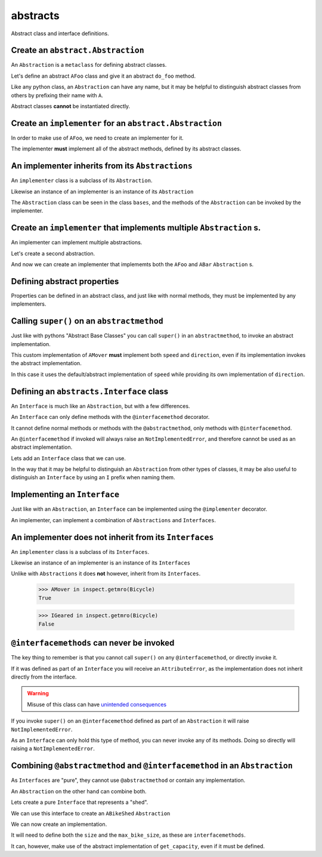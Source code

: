 
abstracts
=========

Abstract class and interface definitions.

Create an ``abstract.Abstraction``
----------------------------------

An ``Abstraction`` is a ``metaclass`` for defining abstract classes.

Let's define an abstract ``AFoo`` class and give it an abstract ``do_foo``
method.

Like any python class, an ``Abstraction`` can have any name, but it may
be helpful to distinguish abstract classes from others by prefixing their
name with ``A``.

.. doctest::

   >>> import abc
   >>> import abstracts

   >>> class AFoo(metaclass=abstracts.Abstraction):
   ...
   ...     @abc.abstractmethod
   ...     def do_foo(self):
   ...         raise NotImplementedError

Abstract classes **cannot** be instantiated directly.

.. doctest::

   >>> AFoo()
   Traceback (most recent call last):
   ...
   TypeError: Can't instantiate abstract class AFoo with abstract method do_foo


Create an ``implementer`` for an ``abstract.Abstraction``
---------------------------------------------------------

In order to make use of ``AFoo``, we need to create an implementer for it.

.. doctest::

   >>> @abstracts.implementer(AFoo)
   ... class Foo:
   ...     pass

The implementer **must** implement all of the abstract methods,
defined by its abstract classes.

.. doctest::

   >>> Foo()
   Traceback (most recent call last):
   ...
   TypeError: Can't instantiate abstract class Foo with abstract method do_foo

   >>> @abstracts.implementer(AFoo)
   ... class Foo2:
   ...
   ...     def do_foo(self):
   ...         return "DID FOO"

   >>> Foo2()
   <__main__.Foo2 object at ...>


An implementer inherits from its ``Abstractions``
-------------------------------------------------

An ``implementer`` class is a subclass of its ``Abstraction``.

.. doctest::

   >>> issubclass(Foo2, AFoo)
   True

Likewise an instance of an implementer is an instance of its ``Abstraction``

.. doctest::

   >>> isinstance(Foo2(), AFoo)
   True

The ``Abstraction`` class can be seen in the class ``bases``, and the
methods of the ``Abstraction`` can be invoked by the implementer.

.. doctest::

   >>> import inspect
   >>> AFoo in inspect.getmro(Foo2)
   True


Create an ``implementer`` that implements multiple ``Abstraction`` s.
---------------------------------------------------------------------

An implementer can implement multiple abstractions.

Let's create a second abstraction.

.. doctest::

   >>> class ABar(metaclass=abstracts.Abstraction):
   ...
   ...     @abc.abstractmethod
   ...     def do_bar(self):
   ...         raise NotImplementedError

And now we can create an implementer that implememts both the ``AFoo`` and ``ABar``
``Abstraction`` s.

.. doctest::

   >>> @abstracts.implementer((AFoo, ABar))
   ... class FooBar:
   ...
   ...     def do_foo(self):
   ...         return "DID FOO"
   ...
   ...     def do_bar(self):
   ...         return "DID BAR"

   >>> FooBar()
   <__main__.FooBar object at ...>


Defining abstract properties
----------------------------

Properties can be defined in an abstract class, and just like with normal
methods, they must be implemented by any implementers.

.. doctest::

   >>> class AMover(metaclass=abstracts.Abstraction):
   ...
   ...     @property
   ...     @abc.abstractmethod
   ...     def speed(self):
   ...         return 5
   ...
   ...     @property
   ...     @abc.abstractmethod
   ...     def direction(self):
   ...         return "forwards"


Calling ``super()`` on an ``abstractmethod``
--------------------------------------------

Just like with pythons "Abstract Base Classes" you can call ``super()``
in an ``abstractmethod``, to invoke an abstract implementation.

.. doctest::

   >>> @abstracts.implementer(AMover)
   ... class Mover:
   ...
   ...     @property
   ...     def direction(self):
   ...         return "backwards"
   ...
   ...     @property
   ...     def speed(self):
   ...         return super().speed

This custom implementation of ``AMover`` **must** implement both ``speed`` and
``direction``, even if its implementation invokes the abstract implementation.

In this case it uses the default/abstract implementation of ``speed`` while providing
its own implementation of ``direction``.

.. doctest::

   >>> mover = Mover()
   >>> mover
   <__main__.Mover object at ...>

   >>> mover.speed
   5
   >>> mover.direction
   'backwards'


Defining an ``abstracts.Interface`` class
-----------------------------------------

An ``Interface`` is much like an ``Abstraction``, but with a few differences.

An ``Interface`` can only define methods with the ``@interfacemethod`` decorator.

It cannot define normal methods or methods with the ``@abstractmethod``, only methods
with ``@interfacemethod``.

An ``@interfacemethod`` if invoked will always raise an ``NotImplementedError``, and
therefore cannot be used as an abstract implementation.

Lets add an ``Interface`` class that we can use.

In the way that it may be helpful to distinguish an ``Abstraction`` from other
types of classes, it may be also useful to distinguish an ``Interface`` by
using an ``I`` prefix when naming them.

.. doctest::

   >>> class IGeared(metaclass=abstracts.Interface):
   ...
   ...     @property
   ...     @abstracts.interfacemethod
   ...     def number_of_gears(self):
   ...         # Raising an error is ~superfluous as the decorator will raise
   ...         # anyway if the method is invoked.
   ...         raise NotImplementedError


Implementing an ``Interface``
-----------------------------

Just like with an ``Abstraction``, an ``Interface`` can be implemented using
the ``@implementer`` decorator.

An implementer, can implement a combination of ``Abstractions`` and
``Interfaces``.

.. doctest::x

   >>> @abstracts.implementer((AMover, IGeared))
   ... class Bicycle:
   ...
   ...     @property
   ...     def direction(self):
   ...         return super().direction
   ...
   ...     @property
   ...     def speed(self):
   ...         return super().speed
   ...
   ...     @property
   ...     def number_of_gears(self):
   ...         return 7

   >>> Bicycle().number_of_gears
   7


An implementer does **not** inherit from its ``Interfaces``
-----------------------------------------------------------

An ``implementer`` class is a subclass of its ``Interfaces``.

.. doctest::

   >>> issubclass(Bicycle, AMover)
   True
   >>> issubclass(Bicycle, IGeared)
   True

Likewise an instance of an implementer is an instance of its ``Interfaces``

.. doctest::

   >>> isinstance(Bicycle(), AMover)
   True
   >>> isinstance(Bicycle(), IGeared)
   True

Unlike with ``Abstractions`` it does **not** however, inherit from its ``Interfaces``.

   >>> AMover in inspect.getmro(Bicycle)
   True

   >>> IGeared in inspect.getmro(Bicycle)
   False

``@interfacemethods`` can never be invoked
------------------------------------------

The key thing to remember is that you cannot call ``super()`` on any
``@interfacemethod``, or directly invoke it.

If it was defined as part of an ``Interface`` you will receive an
``AttributeError``, as the implementation does not inherit directly from the
interface.

.. doctest::

   >>> @abstracts.implementer((AMover, IGeared))
   ... class BrokenBicycle:
   ...
   ...     @property
   ...     def direction(self):
   ...         return super().direction
   ...
   ...     @property
   ...     def speed(self):
   ...         return super().speed
   ...
   ...     @property
   ...     def number_of_gears(self):
   ...         return super().number_of_gears

   >>> BrokenBicycle().number_of_gears
   Traceback (most recent call last):
   ...
   AttributeError: 'super' object has no attribute 'number_of_gears'

.. warning::

   Misuse of this class can have `unintended consequences <https://www.dailymotion.com/video/x2howud>`_

If you invoke ``super()`` on an ``@interfacemethod`` defined as part of an
``Abstraction`` it will raise ``NotImplementedError``.

As an ``Interface`` can only hold this type of method, you can never invoke
any of its methods. Doing so directly will raising a ``NotImplementedError``.

.. doctest::

   >>> IGeared.number_of_gears.__get__(Bicycle())
   Traceback (most recent call last):
   ...
   NotImplementedError

Combining ``@abstractmethod`` and ``@interfacemethod`` in an ``Abstraction``
----------------------------------------------------------------------------

As ``Interfaces`` are "pure", they cannot use ``@abstractmethod`` or contain any implementation.

An ``Abstraction`` on the other hand can combine both.

Lets create a pure ``Interface`` that represents a "shed".

.. doctest::

   >>> class IShed(metaclass=abstracts.Interface):
   ...
   ...     @property
   ...     @abstracts.interfacemethod
   ...     def size(self):
   ...         raise NotImplementedError

We can use this interface to create an ``ABikeShed`` ``Abstraction``

.. doctest::

   >>> class ABikeShed(IShed, metaclass=abstracts.Abstraction):
   ...
   ...     @property
   ...     @abstracts.interfacemethod
   ...     def max_bike_size(self):
   ...         raise NotImplementedError
   ...
   ...     @abc.abstractmethod
   ...     def get_capacity(self):
   ...         return int(self.size / self.max_bike_size)

We can now create an implementation.

It will need to define both the ``size`` and the ``max_bike_size``,
as these are ``interfacemethods``.

It can, however, make use of the abstract implementation of ``get_capacity``,
even if it must be defined.

.. doctest::

   >>> @abstracts.implementer(ABikeShed)
   ... class BikeShed:
   ...
   ...     @property
   ...     def max_bike_size(self):
   ...         return 7
   ...
   ...     @property
   ...     def size(self):
   ...         return 161
   ...
   ...     def get_capacity(self):
   ...         return super().get_capacity()

   >>> bikeshed = BikeShed()
   >>> bikeshed.get_capacity()
   23
